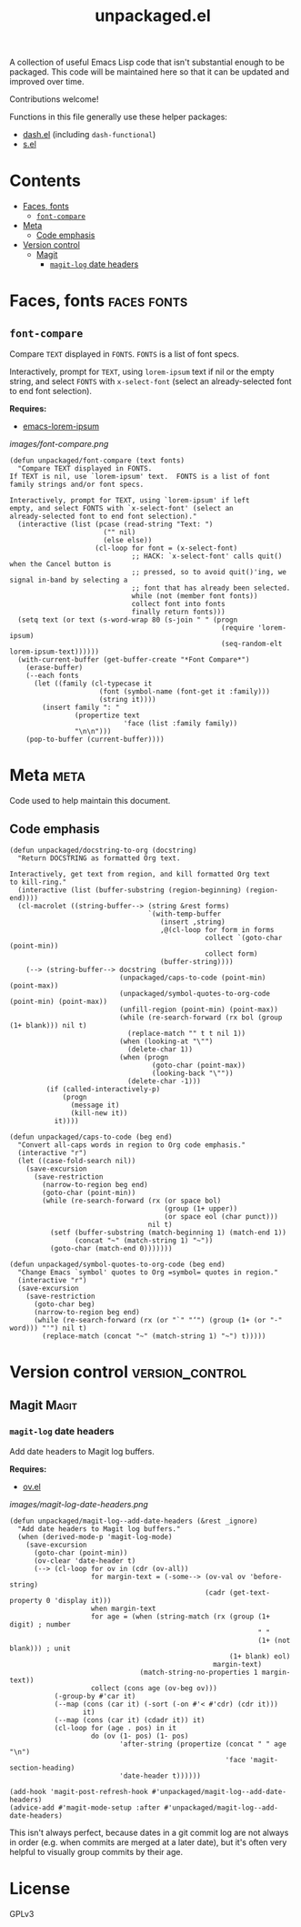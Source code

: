 #+TITLE: unpackaged.el
#+OPTIONS: broken-links:t num:nil H:8
#+TAGS: Emacs

#+HTML: <a href=https://alphapapa.github.io/dont-tread-on-emacs/><img src="images/dont-tread-on-emacs-150.png" align="right"></a>

A collection of useful Emacs Lisp code that isn't substantial enough to be packaged.  This code will be maintained here so that it can be updated and improved over time.

Contributions welcome!

Functions in this file generally use these helper packages:

+  [[https://github.com/magnars/dash.el][dash.el]] (including ~dash-functional~)
+  [[https://github.com/magnars/s.el][s.el]]

* Contents
:PROPERTIES:
:TOC:    this
:END:
  -  [[#faces-fonts][Faces, fonts]]
    -  [[#font-compare][~font-compare~]]
  -  [[#meta][Meta]]
    -  [[#code-emphasis][Code emphasis]]
  -  [[#version-control][Version control]]
    -  [[#magit][Magit]]
      -  [[#magit-log-date-headers][~magit-log~ date headers]]

* Faces, fonts                                                  :faces:fonts:

** ~font-compare~
:PROPERTIES:
:TOC:      0
:END:

Compare ~TEXT~ displayed in ~FONTS~.  ~FONTS~ is a list of font specs.

Interactively, prompt for ~TEXT~, using ~lorem-ipsum~ text if nil or the empty string, and select ~FONTS~ with ~x-select-font~ (select an already-selected font to end font selection).

*Requires:*
+  [[https://github.com/jschaf/emacs-lorem-ipsum][emacs-lorem-ipsum]]

[[images/font-compare.png]]

#+BEGIN_SRC elisp
  (defun unpackaged/font-compare (text fonts)
    "Compare TEXT displayed in FONTS.
  If TEXT is nil, use `lorem-ipsum' text.  FONTS is a list of font
  family strings and/or font specs.

  Interactively, prompt for TEXT, using `lorem-ipsum' if left
  empty, and select FONTS with `x-select-font' (select an
  already-selected font to end font selection)."
    (interactive (list (pcase (read-string "Text: ")
                         ("" nil)
                         (else else))
                       (cl-loop for font = (x-select-font)
                                ;; HACK: `x-select-font' calls quit() when the Cancel button is
                                ;; pressed, so to avoid quit()'ing, we signal in-band by selecting a
                                ;; font that has already been selected.
                                while (not (member font fonts))
                                collect font into fonts
                                finally return fonts)))
    (setq text (or text (s-word-wrap 80 (s-join " " (progn
                                                      (require 'lorem-ipsum)
                                                      (seq-random-elt lorem-ipsum-text))))))
    (with-current-buffer (get-buffer-create "*Font Compare*")
      (erase-buffer)
      (--each fonts
        (let ((family (cl-typecase it
                        (font (symbol-name (font-get it :family)))
                        (string it))))
          (insert family ": "
                  (propertize text
                              'face (list :family family))
                  "\n\n")))
      (pop-to-buffer (current-buffer))))
#+END_SRC

*** COMMENT Potential improvements                               :noexport:

**** TODO Apply more face properties

e.g. weight, slant, etc.

**** TODO Default size setting

It might be helpful to use a larger size by default.

* Meta                                                                 :meta:

Code used to help maintain this document.

** Code emphasis

#+BEGIN_SRC elisp
  (defun unpackaged/docstring-to-org (docstring)
    "Return DOCSTRING as formatted Org text.

  Interactively, get text from region, and kill formatted Org text
  to kill-ring."
    (interactive (list (buffer-substring (region-beginning) (region-end))))
    (cl-macrolet ((string-buffer--> (string &rest forms)
                                    `(with-temp-buffer
                                       (insert ,string)
                                       ,@(cl-loop for form in forms
                                                  collect `(goto-char (point-min))
                                                  collect form)
                                       (buffer-string))))
      (--> (string-buffer--> docstring
                             (unpackaged/caps-to-code (point-min) (point-max))
                             (unpackaged/symbol-quotes-to-org-code (point-min) (point-max))
                             (unfill-region (point-min) (point-max))
                             (while (re-search-forward (rx bol (group (1+ blank))) nil t)
                               (replace-match "" t t nil 1))
                             (when (looking-at "\"")
                               (delete-char 1))
                             (when (progn
                                     (goto-char (point-max))
                                     (looking-back "\""))
                               (delete-char -1)))
           (if (called-interactively-p)
               (progn
                 (message it)
                 (kill-new it))
             it))))

  (defun unpackaged/caps-to-code (beg end)
    "Convert all-caps words in region to Org code emphasis."
    (interactive "r")
    (let ((case-fold-search nil))
      (save-excursion
        (save-restriction
          (narrow-to-region beg end)
          (goto-char (point-min))
          (while (re-search-forward (rx (or space bol)
                                        (group (1+ upper))
                                        (or space eol (char punct)))
                                    nil t)
            (setf (buffer-substring (match-beginning 1) (match-end 1))
                  (concat "~" (match-string 1) "~"))
            (goto-char (match-end 0)))))))

  (defun unpackaged/symbol-quotes-to-org-code (beg end)
    "Change Emacs `symbol' quotes to Org =symbol= quotes in region."
    (interactive "r")
    (save-excursion
      (save-restriction
        (goto-char beg)
        (narrow-to-region beg end)
        (while (re-search-forward (rx (or "`" "‘") (group (1+ (or "-" word))) "'") nil t)
          (replace-match (concat "~" (match-string 1) "~") t)))))
#+END_SRC


*** COMMENT Tasks
:PROPERTIES:
:TOC:      ignore
:END:

**** MAYBE Publish these on emacs-package-dev-handbook instead

Not sure which place they best belong, but they should at least be linked in both.

* Version control                                           :version_control:

** Magit                                                             :Magit:

*** ~magit-log~ date headers

Add date headers to Magit log buffers.

*Requires:*
+  [[https://github.com/ShingoFukuyama/ov.el][ov.el]]

[[images/magit-log-date-headers.png]]

#+BEGIN_SRC elisp
  (defun unpackaged/magit-log--add-date-headers (&rest _ignore)
    "Add date headers to Magit log buffers."
    (when (derived-mode-p 'magit-log-mode)
      (save-excursion
        (goto-char (point-min))
        (ov-clear 'date-header t)
        (--> (cl-loop for ov in (cdr (ov-all))
                      for margin-text = (-some--> (ov-val ov 'before-string)
                                                  (cadr (get-text-property 0 'display it)))
                      when margin-text
                      for age = (when (string-match (rx (group (1+ digit) ; number
                                                               " "
                                                               (1+ (not blank))) ; unit
                                                        (1+ blank) eol)
                                                    margin-text)
                                  (match-string-no-properties 1 margin-text))
                      collect (cons age (ov-beg ov)))
             (-group-by #'car it)
             (--map (cons (car it) (-sort (-on #'< #'cdr) (cdr it)))
                    it)
             (--map (cons (car it) (cdadr it)) it)
             (cl-loop for (age . pos) in it
                      do (ov (1- pos) (1- pos)
                             'after-string (propertize (concat " " age "\n")
                                                       'face 'magit-section-heading)
                             'date-header t))))))

  (add-hook 'magit-post-refresh-hook #'unpackaged/magit-log--add-date-headers)
  (advice-add #'magit-mode-setup :after #'unpackaged/magit-log--add-date-headers)
#+END_SRC

This isn't always perfect, because dates in a git commit log are not always in order (e.g. when commits are merged at a later date), but it's often very helpful to visually group commits by their age.

* License
:PROPERTIES:
:TOC:      ignore
:END:

GPLv3

* COMMENT Tasks / Ideas
:PROPERTIES:
:TOC:      ignore
:END:

** MAYBE Tangle with Babel

Might be nice to be able to tangle all of the ~unpackaged/~ functions into a single file.

* COMMENT Config
:PROPERTIES:
:TOC:      ignore
:END:

I love Emacs and Org mode.  This makes it so easy to make the document...alive!  And automated!  Beautiful.

# Local Variables:
# eval: (require 'org-make-toc)
# before-save-hook: org-make-toc
# after-save-hook: (lambda nil (when (org-html-export-to-html) (rename-file "README.html" "index.html" t)))
# org-export-with-properties: ()
# org-export-with-title: t
# End:



